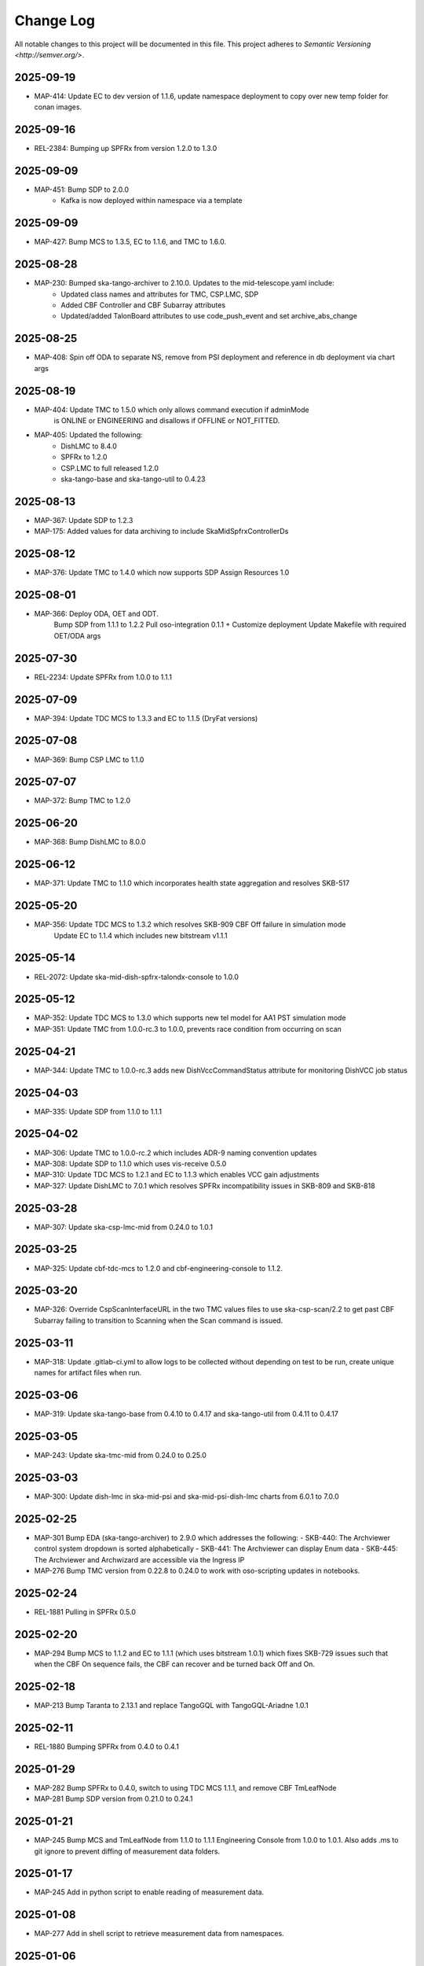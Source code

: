 ############
Change Log
############

All notable changes to this project will be documented in this file.
This project adheres to `Semantic Versioning <http://semver.org/>`.

2025-09-19
**********
* MAP-414: Update EC to dev version of 1.1.6, update namespace deployment to copy over new temp folder for conan images.

2025-09-16
**********
* REL-2384: Bumping up SPFRx from version 1.2.0 to 1.3.0

2025-09-09
**********
* MAP-451: Bump SDP to 2.0.0
          - Kafka is now deployed within namespace via a template

2025-09-09
**********
* MAP-427: Bump MCS to 1.3.5, EC to 1.1.6, and TMC to 1.6.0.

2025-08-28
**********
* MAP-230: Bumped ska-tango-archiver to 2.10.0. Updates to the mid-telescope.yaml include:
          - Updated class names and attributes for TMC, CSP.LMC, SDP
          - Added CBF Controller and CBF Subarray attributes
          - Updated/added TalonBoard attributes to use code_push_event and set archive_abs_change

2025-08-25
**********
* MAP-408: Spin off ODA to separate NS, remove from PSI deployment and reference in db deployment via chart args

2025-08-19
**********
* MAP-404: Update TMC to 1.5.0 which only allows command execution if adminMode
           is ONLINE or ENGINEERING and disallows if OFFLINE or NOT_FITTED.
* MAP-405: Updated the following:
           - DishLMC to 8.4.0
           - SPFRx to 1.2.0
           - CSP.LMC to full released 1.2.0
           - ska-tango-base and ska-tango-util to 0.4.23 

2025-08-13
**********
* MAP-367: Update SDP to 1.2.3
* MAP-175: Added values for data archiving to include SkaMidSpfrxControllerDs

2025-08-12
**********
* MAP-376: Update TMC to 1.4.0 which now supports SDP Assign Resources 1.0

2025-08-01
**********
* MAP-366: Deploy ODA, OET and ODT. 
           Bump SDP from 1.1.1 to 1.2.2
           Pull oso-integration 0.1.1 + Customize deployment
           Update Makefile with required OET/ODA args

2025-07-30
**********
* REL-2234: Update SPFRx from 1.0.0 to 1.1.1

2025-07-09
**********
* MAP-394: Update TDC MCS to 1.3.3 and EC to 1.1.5 (DryFat versions)

2025-07-08
**********
* MAP-369: Bump CSP LMC to 1.1.0

2025-07-07
**********
* MAP-372: Bump TMC to 1.2.0


2025-06-20
**********
* MAP-368: Bump DishLMC to 8.0.0

2025-06-12 
**********
* MAP-371: Update TMC to 1.1.0 which incorporates health state aggregation and resolves SKB-517


2025-05-20
**********
* MAP-356: Update TDC MCS to 1.3.2 which resolves SKB-909 CBF Off failure in simulation mode
           Update EC to 1.1.4 which includes new bitstream v1.1.1

2025-05-14
**********
* REL-2072: Update ska-mid-dish-spfrx-talondx-console to 1.0.0

2025-05-12
**********
* MAP-352: Update TDC MCS to 1.3.0 which supports new tel model for AA1 PST simulation mode
* MAP-351: Update TMC from 1.0.0-rc.3 to 1.0.0, prevents race condition from occurring on scan

2025-04-21
**********
* MAP-344: Update TMC to 1.0.0-rc.3 adds new DishVccCommandStatus attribute for monitoring DishVCC job status

2025-04-03
**********
* MAP-335: Update SDP from 1.1.0 to 1.1.1

2025-04-02
**********
* MAP-306: Update TMC to 1.0.0-rc.2 which includes ADR-9 naming convention updates
* MAP-308: Update SDP to 1.1.0 which uses vis-receive 0.5.0
* MAP-310: Update TDC MCS to 1.2.1 and EC to 1.1.3 which enables VCC gain adjustments
* MAP-327: Update DishLMC to 7.0.1 which resolves SPFRx incompatibility issues in SKB-809 and SKB-818

2025-03-28
***********
* MAP-307: Update ska-csp-lmc-mid from 0.24.0 to 1.0.1

2025-03-25
***********
* MAP-325: Update cbf-tdc-mcs to 1.2.0 and cbf-engineering-console to 1.1.2.

2025-03-20
***********
* MAP-326: Override CspScanInterfaceURL in the two TMC values files to use ska-csp-scan/2.2 to get past CBF Subarray failing to transition to Scanning when the Scan command is issued.

2025-03-11
***********
* MAP-318: Update .gitlab-ci.yml to allow logs to be collected without depending on test to be run, create unique names for artifact files when run.

2025-03-06
***********
* MAP-319: Update ska-tango-base from 0.4.10 to 0.4.17 and ska-tango-util from 0.4.11 to 0.4.17

2025-03-05
***********
* MAP-243: Update ska-tmc-mid from 0.24.0 to 0.25.0

2025-03-03
***********
* MAP-300: Update dish-lmc in ska-mid-psi and ska-mid-psi-dish-lmc charts from 6.0.1 to 7.0.0

2025-02-25
***********
* MAP-301 Bump EDA (ska-tango-archiver) to 2.9.0 which addresses the following:
  - SKB-440: The Archviewer control system dropdown is sorted alphabetically
  - SKB-441: The Archviewer can display Enum data
  - SKB-445: The Archviewer and Archwizard are accessible via the Ingress IP
* MAP-276 Bump TMC version from 0.22.8 to 0.24.0 to work with oso-scripting updates in notebooks.

2025-02-24
***********
* REL-1881 Pulling in SPFRx 0.5.0

2025-02-20
***********
* MAP-294 Bump MCS to 1.1.2 and EC to 1.1.1 (which uses bitstream 1.0.1) which fixes SKB-729 issues such that when the CBF On sequence fails, the CBF can recover and be turned back Off and On.

2025-02-18
***********
* MAP-213 Bump Taranta to 2.13.1 and replace TangoGQL with TangoGQL-Ariadne 1.0.1

2025-02-11
***********
* REL-1880 Bumping SPFRx from 0.4.0 to 0.4.1

2025-01-29
***********
* MAP-282 Bump SPFRx to 0.4.0, switch to using TDC MCS 1.1.1, and remove CBF TmLeafNode
* MAP-281 Bump SDP version from 0.21.0 to 0.24.1

2025-01-21
***********
* MAP-245 Bump MCS and TmLeafNode from 1.1.0 to 1.1.1 Engineering Console from 1.0.0 to 1.0.1. Also adds .ms to git ignore to prevent diffing of measurement data folders.

2025-01-17
***********
* MAP-245 Add in python script to enable reading of measurement data.

2025-01-08
***********
* MAP-277 Add in shell script to retrieve measurement data from namespaces.

2025-01-06
***********
* MAP-229 Bump dish-lmc to 6.0.1 

2024-11-18
***********
* MAP-200 Update and split Helm chart files to deploy dish-LMC first.

2024-11-14
***********
* MAP-158 Bump MCS, leafnode, EC and DISH-LMC versions for ADR-99 testing.

2024-11-08
***********
* SKB-434 Bump ska-tmc-mid from 0.22.8-rc1 to 0.22.8 and ska-tango-archiver from 2.8.0 to 2.8.1, to resolve errors found in the arhiver when monitoring the sdpSubarrayObState + cspSubarrayObState attributes. Also removes `archiver/default.yaml` and `archiver/demo.yaml` files as no longer needed.

2024-10-29
***********
* MAP-190 Bump ska-mid-dish-spfrx-talondx-console from 0.3.6 to 0.3.8
* MAP-194 Add BDD and Xray infrastructure with stubbed out automated test

2024-10-25
***********
* MAP-205 Bump ska-tmc-mid version in chart.yaml from 0.22.6 to 0.22.8

2024-10-13
***********
* MAP-166 Bumping all versions to include mid product release candidates for more stable end-to-end

2024-09-10
***********
* MAP-170 Bump spfrx-talondx-console version in chart.yaml from 0.3.3 to 0.3.6

2024-09-06
***********
* MAP-150 Bump csp-lmc-mid version in chart.yaml from 0.22.0 to 0.23.1

2024-09-05
***********
* MAP-151 Bump ska-db-oda-umbrella version in chart.yaml from 5.3.0 to 6.0.0
* MAP-141 Bump csp-tmc-mid version in chart.yaml from 0.21.2 to 0.22.2

2024-09-03
***********
* MAP-139 Add separate `SPFRX_ENABLED` pipeline argument (defaults to false). Dish LMC and SPFRx components can now be spun up separately, but if `DISH_LMC_ENABLED` is false, `SPFRX_ENABLED` will also be false.
* MAP-140 Dynamic archiving of attributes based on `SPFRX_ENABLED` and `DISH_LMC_ENABLED` flags. Only loads in from the YAML files in the archiver directory if the relevant flags are set to true.

2024-08-12
***********
* MAP-87 Add EDA configs for mid-telescope.yaml (set as default ARCHIVE_CONFIG) and dish-lmc.yaml


2024-Jan-11
************
* MAP-22 Add TMC and test auto-correlation driven through TMC

2023-Dec-11
************
* MAP-27 Initial CI commit files
